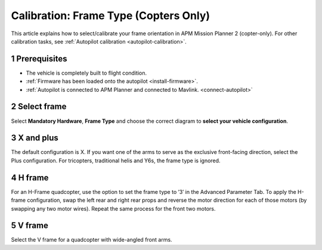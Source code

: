 .. _frame-type:

======================================
Calibration: Frame Type (Copters Only)
======================================

This article explains how to select/calibrate your frame orientation in
APM Mission Planner 2 (copter-only). For other calibration tasks, see
:ref:`Autopilot calibration <autopilot-calibration>`.

1 Prerequisites
---------------

-  The vehicle is completely built to flight condition.
-  :ref:`Firmware has been loaded onto the autopilot <install-firmware>`.
-  :ref:`Autopilot is connected to APM Planner and connected to Mavlink. <connect-autopilot>`

2 Select frame
--------------

Select **Mandatory Hardware**, **Frame Type** and choose the correct
diagram to **select your vehicle configuration**.

.. image:: ../images/amp_planner_2_calibrate-frame-type.jpg
    :target: ../_images/amp_planner_2_calibrate-frame-type.jpg

3 X and plus
------------

The default configuration is X. If you want one of the arms to serve as
the exclusive front-facing direction, select the Plus configuration. For
tricopters, traditional helis and Y6s, the frame type is ignored.

4 H frame
---------

For an H-Frame quadcopter, use the option to set the frame type to ’3′
in the Advanced Parameter Tab. To apply the H-frame configuration, swap
the left rear and right rear props and reverse the motor direction for
each of those motors (by swapping any two motor wires). Repeat the same
process for the front two motors.

5 V frame
---------

Select the V frame for a quadcopter with wide-angled front arms.
